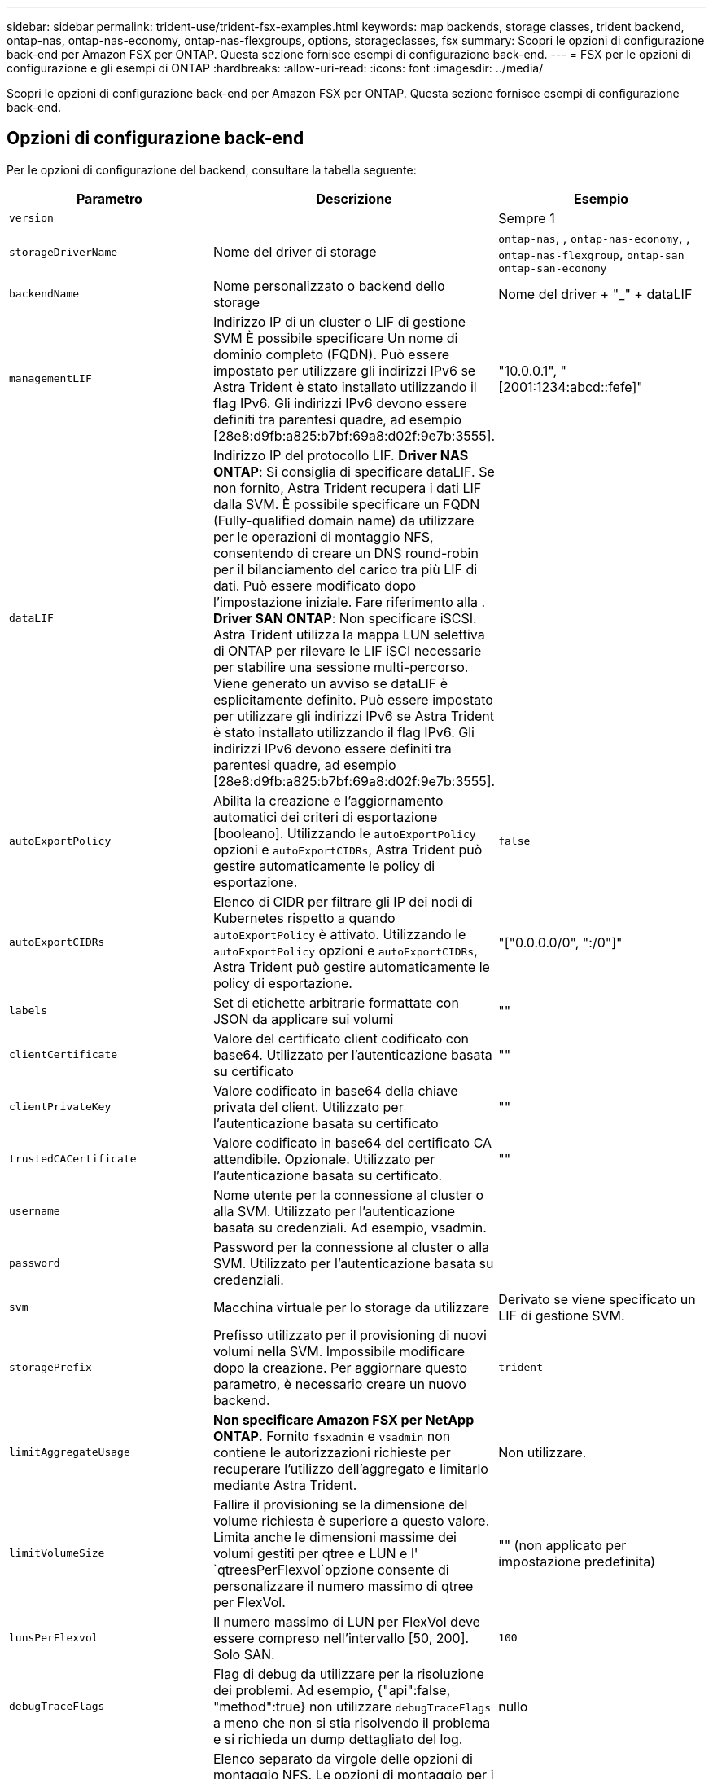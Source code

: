 ---
sidebar: sidebar 
permalink: trident-use/trident-fsx-examples.html 
keywords: map backends, storage classes, trident backend, ontap-nas, ontap-nas-economy, ontap-nas-flexgroups, options, storageclasses, fsx 
summary: Scopri le opzioni di configurazione back-end per Amazon FSX per ONTAP. Questa sezione fornisce esempi di configurazione back-end. 
---
= FSX per le opzioni di configurazione e gli esempi di ONTAP
:hardbreaks:
:allow-uri-read: 
:icons: font
:imagesdir: ../media/


[role="lead"]
Scopri le opzioni di configurazione back-end per Amazon FSX per ONTAP. Questa sezione fornisce esempi di configurazione back-end.



== Opzioni di configurazione back-end

Per le opzioni di configurazione del backend, consultare la tabella seguente:

[cols="3"]
|===
| Parametro | Descrizione | Esempio 


| `version` |  | Sempre 1 


| `storageDriverName` | Nome del driver di storage | `ontap-nas`, , `ontap-nas-economy`, , `ontap-nas-flexgroup`, `ontap-san` `ontap-san-economy` 


| `backendName` | Nome personalizzato o backend dello storage | Nome del driver + "_" + dataLIF 


| `managementLIF` | Indirizzo IP di un cluster o LIF di gestione SVM È possibile specificare Un nome di dominio completo (FQDN). Può essere impostato per utilizzare gli indirizzi IPv6 se Astra Trident è stato installato utilizzando il flag IPv6. Gli indirizzi IPv6 devono essere definiti tra parentesi quadre, ad esempio [28e8:d9fb:a825:b7bf:69a8:d02f:9e7b:3555]. | "10.0.0.1", "[2001:1234:abcd::fefe]" 


| `dataLIF` | Indirizzo IP del protocollo LIF. *Driver NAS ONTAP*: Si consiglia di specificare dataLIF. Se non fornito, Astra Trident recupera i dati LIF dalla SVM. È possibile specificare un FQDN (Fully-qualified domain name) da utilizzare per le operazioni di montaggio NFS, consentendo di creare un DNS round-robin per il bilanciamento del carico tra più LIF di dati. Può essere modificato dopo l'impostazione iniziale. Fare riferimento alla . *Driver SAN ONTAP*: Non specificare iSCSI. Astra Trident utilizza la mappa LUN selettiva di ONTAP per rilevare le LIF iSCI necessarie per stabilire una sessione multi-percorso. Viene generato un avviso se dataLIF è esplicitamente definito. Può essere impostato per utilizzare gli indirizzi IPv6 se Astra Trident è stato installato utilizzando il flag IPv6. Gli indirizzi IPv6 devono essere definiti tra parentesi quadre, ad esempio [28e8:d9fb:a825:b7bf:69a8:d02f:9e7b:3555]. |  


| `autoExportPolicy` | Abilita la creazione e l'aggiornamento automatici dei criteri di esportazione [booleano]. Utilizzando le `autoExportPolicy` opzioni e `autoExportCIDRs`, Astra Trident può gestire automaticamente le policy di esportazione. | `false` 


| `autoExportCIDRs` | Elenco di CIDR per filtrare gli IP dei nodi di Kubernetes rispetto a quando `autoExportPolicy` è attivato. Utilizzando le `autoExportPolicy` opzioni e `autoExportCIDRs`, Astra Trident può gestire automaticamente le policy di esportazione. | "["0.0.0.0/0", ":/0"]" 


| `labels` | Set di etichette arbitrarie formattate con JSON da applicare sui volumi | "" 


| `clientCertificate` | Valore del certificato client codificato con base64. Utilizzato per l'autenticazione basata su certificato | "" 


| `clientPrivateKey` | Valore codificato in base64 della chiave privata del client. Utilizzato per l'autenticazione basata su certificato | "" 


| `trustedCACertificate` | Valore codificato in base64 del certificato CA attendibile. Opzionale. Utilizzato per l'autenticazione basata su certificato. | "" 


| `username` | Nome utente per la connessione al cluster o alla SVM. Utilizzato per l'autenticazione basata su credenziali. Ad esempio, vsadmin. |  


| `password` | Password per la connessione al cluster o alla SVM. Utilizzato per l'autenticazione basata su credenziali. |  


| `svm` | Macchina virtuale per lo storage da utilizzare | Derivato se viene specificato un LIF di gestione SVM. 


| `storagePrefix` | Prefisso utilizzato per il provisioning di nuovi volumi nella SVM. Impossibile modificare dopo la creazione. Per aggiornare questo parametro, è necessario creare un nuovo backend. | `trident` 


| `limitAggregateUsage` | *Non specificare Amazon FSX per NetApp ONTAP.* Fornito `fsxadmin` e `vsadmin` non contiene le autorizzazioni richieste per recuperare l'utilizzo dell'aggregato e limitarlo mediante Astra Trident. | Non utilizzare. 


| `limitVolumeSize` | Fallire il provisioning se la dimensione del volume richiesta è superiore a questo valore. Limita anche le dimensioni massime dei volumi gestiti per qtree e LUN e l' `qtreesPerFlexvol`opzione consente di personalizzare il numero massimo di qtree per FlexVol. | "" (non applicato per impostazione predefinita) 


| `lunsPerFlexvol` | Il numero massimo di LUN per FlexVol deve essere compreso nell'intervallo [50, 200]. Solo SAN. | `100` 


| `debugTraceFlags` | Flag di debug da utilizzare per la risoluzione dei problemi. Ad esempio, {"api":false, "method":true} non utilizzare `debugTraceFlags` a meno che non si stia risolvendo il problema e si richieda un dump dettagliato del log. | nullo 


| `nfsMountOptions` | Elenco separato da virgole delle opzioni di montaggio NFS. Le opzioni di montaggio per i volumi persistenti di Kubernetes sono normalmente specificate nelle classi di storage, ma se non sono specificate opzioni di montaggio in una classe di storage, Astra Trident tornerà a utilizzare le opzioni di montaggio specificate nel file di configurazione del backend di storage. Se non sono specificate opzioni di montaggio nella classe di storage o nel file di configurazione, Astra Trident non imposta alcuna opzione di montaggio su un volume persistente associato. | "" 


| `nasType` | Configurare la creazione di volumi NFS o SMB. Le opzioni disponibili sono `nfs`, `smb` o null. *Deve essere impostato su `smb` per i volumi SMB.* L'impostazione su Null consente di impostare i volumi NFS come predefiniti. | `nfs` 


| `qtreesPerFlexvol` | Qtree massimi per FlexVol, devono essere compresi nell'intervallo [50, 300] | `200` 


| `smbShare` | È possibile specificare una delle seguenti opzioni: Il nome di una condivisione SMB creata utilizzando la console di gestione Microsoft o l'interfaccia utente di ONTAP o un nome per consentire ad Astra Trident di creare la condivisione SMB. Questo parametro è obbligatorio per i backend Amazon FSX per ONTAP. | `smb-share` 


| `useREST` | Parametro booleano per l'utilizzo delle API REST di ONTAP.  `useREST` Quando impostato su `true`, Astra Trident utilizzerà le API REST ONTAP per comunicare con il backend; quando impostato su `false`, Astra Trident utilizzerà le chiamate ZAPI ONTAP per comunicare con il backend. Questa funzione richiede ONTAP 9.11.1 e versioni successive. Inoltre, il ruolo di accesso ONTAP utilizzato deve avere accesso all' `ontap` applicazione. Ciò è soddisfatto dai ruoli predefiniti `vsadmin` e `cluster-admin` . A partire dalla release Astra Trident 24,06 e da ONTAP 9.15.1 o versioni successive, `useREST` è impostato su `true` per impostazione predefinita; passare a per utilizzare le chiamate ONTAP ZAPI. `useREST` `false` | `true` Per ONTAP 9.15.1 o versioni successive, altrimenti `false`. 


| `aws` | È possibile specificare quanto segue nel file di configurazione di AWS FSX for ONTAP: - `fsxFilesystemID`: Specificare l'ID del file system AWS FSX. - `apiRegion`: Nome regione API AWS. - `apikey`: Chiave API AWS. - `secretKey`: Chiave segreta AWS. | ``
`` 
`""`
`""`
`""` 


| `credentials` | Specifica le credenziali della SVM di FSX da archiviare in AWS Secret Manager. - `name`: Amazon Resource Name (ARN) del segreto, che contiene le credenziali di SVM. - `type`: Impostare su `awsarn`. Per ulteriori informazioni, fare riferimento link:https://docs.aws.amazon.com/secretsmanager/latest/userguide/create_secret.html["Creare un segreto AWS Secrets Manager"^] a. |  
|===


=== Aggiornamento `dataLIF` dopo la configurazione iniziale

È possibile modificare la LIF dei dati dopo la configurazione iniziale eseguendo il seguente comando per fornire al nuovo file JSON di back-end i dati aggiornati LIF.

[listing]
----
tridentctl update backend <backend-name> -f <path-to-backend-json-file-with-updated-dataLIF>
----

NOTE: Se i PVC sono collegati a uno o più pod, è necessario abbassare tutti i pod corrispondenti e riportarli di nuovo in alto per rendere effettiva la nuova LIF dei dati.



== Opzioni di configurazione back-end per il provisioning dei volumi

È possibile controllare il provisioning predefinito utilizzando queste opzioni nella `defaults` sezione della configurazione. Per un esempio, vedere gli esempi di configurazione riportati di seguito.

[cols="3"]
|===
| Parametro | Descrizione | Predefinito 


| `spaceAllocation` | Allocazione dello spazio per LUN | `true` 


| `spaceReserve` | Modalità di riserva dello spazio; "nessuno" (sottile) o "volume" (spesso) | `none` 


| `snapshotPolicy` | Policy di Snapshot da utilizzare | `none` 


| `qosPolicy` | Gruppo di criteri QoS da assegnare per i volumi creati. Scegliere una delle opzioni qosPolicy o adaptiveQosPolicy per pool di storage o backend. L'utilizzo di gruppi di policy QoS con Astra Trident richiede ONTAP 9.8 o versione successiva. Si consiglia di utilizzare un gruppo di policy QoS non condiviso e di assicurarsi che il gruppo di policy venga applicato a ciascun componente singolarmente. Un gruppo di policy QoS condiviso applicherà il limite massimo per il throughput totale di tutti i carichi di lavoro. | "" 


| `adaptiveQosPolicy` | Gruppo di criteri QoS adattivi da assegnare per i volumi creati. Scegliere una delle opzioni qosPolicy o adaptiveQosPolicy per pool di storage o backend. Non supportato da ontap-nas-Economy. | "" 


| `snapshotReserve` | Percentuale di volume riservato agli snapshot "0" | Se `snapshotPolicy` è `none`, `else` "" 


| `splitOnClone` | Separare un clone dal suo padre al momento della creazione | `false` 


| `encryption` | Abilitare la crittografia del volume NetApp (NVE) sul nuovo volume; il valore predefinito è `false`. NVE deve essere concesso in licenza e abilitato sul cluster per utilizzare questa opzione. Se NAE è attivato sul backend, tutti i volumi forniti in Astra Trident saranno abilitati per NAE. Per ulteriori informazioni, fare riferimento a: link:../trident-reco/security-reco.html["Come funziona Astra Trident con NVE e NAE"]. | `false` 


| `luksEncryption` | Attivare la crittografia LUKS. Fare riferimento alla link:../trident-reco/security-reco.html#Use-Linux-Unified-Key-Setup-(LUKS)["Utilizzo di Linux Unified Key Setup (LUKS)"]. Solo SAN. | "" 


| `tieringPolicy` | Policy di tiering da utilizzare	`none` | `snapshot-only` Per configurazione SVM-DR pre-ONTAP 9.5 


| `unixPermissions` | Per i nuovi volumi. *Lasciare vuoto per i volumi SMB.* | "" 


| `securityStyle` | Stile di sicurezza per nuovi volumi. NFS supporta `mixed` e `unix` stili di sicurezza. Supporti SMB `mixed` e `ntfs` stili di sicurezza. | Il valore predefinito di NFS è `unix`. Il valore predefinito SMB è `ntfs`. 
|===


== Configurazioni di esempio

.Configurazione della classe di storage per volumi SMB
[%collapsible]
====
Utilizzando `nasType`, , `node-stage-secret-name` e `node-stage-secret-namespace`, è possibile specificare un volume SMB e fornire le credenziali di Active Directory richieste. I volumi SMB sono supportati solo utilizzando il `ontap-nas` driver.

[listing]
----
apiVersion: storage.k8s.io/v1
kind: StorageClass
metadata:
  name: nas-smb-sc
provisioner: csi.trident.netapp.io
parameters:
  backendType: "ontap-nas"
  trident.netapp.io/nasType: "smb"
  csi.storage.k8s.io/node-stage-secret-name: "smbcreds"
  csi.storage.k8s.io/node-stage-secret-namespace: "default"
----
====
.Configurazione per AWS FSX per ONTAP con gestore segreto
[%collapsible]
====
[listing]
----
apiVersion: trident.netapp.io/v1
kind: TridentBackendConfig
metadata:
  name: backend-tbc-ontap-nas
spec:
  version: 1
  storageDriverName: ontap-nas
  backendName: tbc-ontap-nas
  svm: svm-name
  aws:
    fsxFilesystemID: fs-xxxxxxxxxx
  managementLIF:
  credentials:
    name: "arn:aws:secretsmanager:us-west-2:xxxxxxxx:secret:secret-name"
    type: awsarn
----
====